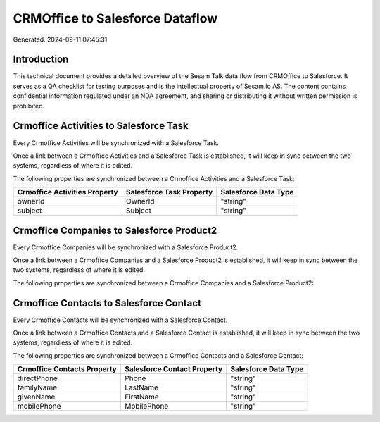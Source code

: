 ================================
CRMOffice to Salesforce Dataflow
================================

Generated: 2024-09-11 07:45:31

Introduction
------------

This technical document provides a detailed overview of the Sesam Talk data flow from CRMOffice to Salesforce. It serves as a QA checklist for testing purposes and is the intellectual property of Sesam.io AS. The content contains confidential information regulated under an NDA agreement, and sharing or distributing it without written permission is prohibited.

Crmoffice Activities to Salesforce Task
---------------------------------------
Every Crmoffice Activities will be synchronized with a Salesforce Task.

Once a link between a Crmoffice Activities and a Salesforce Task is established, it will keep in sync between the two systems, regardless of where it is edited.

The following properties are synchronized between a Crmoffice Activities and a Salesforce Task:

.. list-table::
   :header-rows: 1

   * - Crmoffice Activities Property
     - Salesforce Task Property
     - Salesforce Data Type
   * - ownerId
     - OwnerId
     - "string"
   * - subject
     - Subject
     - "string"


Crmoffice Companies to Salesforce Product2
------------------------------------------
Every Crmoffice Companies will be synchronized with a Salesforce Product2.

Once a link between a Crmoffice Companies and a Salesforce Product2 is established, it will keep in sync between the two systems, regardless of where it is edited.

The following properties are synchronized between a Crmoffice Companies and a Salesforce Product2:

.. list-table::
   :header-rows: 1

   * - Crmoffice Companies Property
     - Salesforce Product2 Property
     - Salesforce Data Type


Crmoffice Contacts to Salesforce Contact
----------------------------------------
Every Crmoffice Contacts will be synchronized with a Salesforce Contact.

Once a link between a Crmoffice Contacts and a Salesforce Contact is established, it will keep in sync between the two systems, regardless of where it is edited.

The following properties are synchronized between a Crmoffice Contacts and a Salesforce Contact:

.. list-table::
   :header-rows: 1

   * - Crmoffice Contacts Property
     - Salesforce Contact Property
     - Salesforce Data Type
   * - directPhone
     - Phone
     - "string"
   * - familyName
     - LastName
     - "string"
   * - givenName
     - FirstName
     - "string"
   * - mobilePhone
     - MobilePhone
     - "string"

